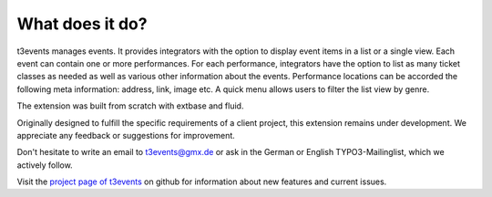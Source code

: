 ﻿.. ==================================================
.. FOR YOUR INFORMATION
.. --------------------------------------------------
.. -*- coding: utf-8 -*- with BOM.

.. ==================================================
.. DEFINE SOME TEXTROLES
.. --------------------------------------------------
.. role::   underline
.. role::   typoscript(code)
.. role::   ts(typoscript)
		:class:  typoscript
.. role::   php(code)


What does it do?
^^^^^^^^^^^^^^^^

t3events manages events. It provides integrators with the option to
display event items in a list or a single view. Each event can contain
one or more performances. For each performance, integrators have the
option to list as many ticket classes as needed as well as various
other information about the events. Performance locations can be
accorded the following meta information: address, link, image etc.
A quick menu allows users to filter the list view by genre.

The extension was built from scratch with extbase and fluid.

Originally designed to fulfill the specific requirements of a client
project, this extension remains under development. We appreciate any
feedback or suggestions for improvement.

Don't hesitate to write an email to `t3events@gmx.de
<mailto:t3events@gmx.de>`_ or ask in the German or English
TYPO3-Mailinglist, which we actively follow.

Visit the `project page of t3events <https://github.com/dwenzel/t3events>`_ on github for information about new
features and current issues.

